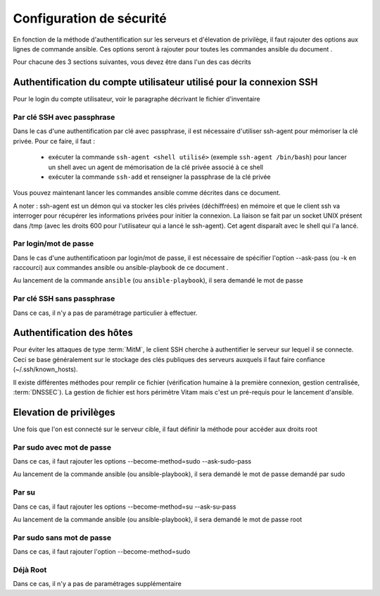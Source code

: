 Configuration de sécurité
##########################

En fonction de la méthode d'authentification sur les serveurs et d'élevation de privilège, il faut rajouter des options aux lignes de commande ansible. Ces options seront à rajouter pour toutes les commandes ansible du document . 

Pour chacune des 3 sections suivantes, vous devez être dans l'un des cas décrits 


Authentification du compte utilisateur utilisé pour la connexion SSH
====================================================================

Pour le login du compte utilisateur, voir le paragraphe décrivant le fichier d'inventaire

Par clé SSH avec passphrase
---------------------------

Dans le cas d'une authentification par clé avec passphrase, il est nécessaire d'utiliser ssh-agent pour mémoriser la clé privée. Pour ce faire, il faut : 

  * exécuter la commande ``ssh-agent <shell utilisé>`` (exemple ``ssh-agent /bin/bash``) pour lancer un shell avec un agent de mémorisation de la clé privée associé à ce shell
  * exécuter la commande ``ssh-add`` et renseigner la passphrase de la clé privée

Vous pouvez maintenant lancer les commandes ansible comme décrites dans ce document. 

A noter : ssh-agent est un démon qui va stocker les clés privées (déchiffrées) en mémoire et que le client ssh va interroger pour récupérer les informations privées pour initier la connexion. La liaison se fait par un socket UNIX présent dans /tmp (avec les droits 600 pour l'utilisateur qui a lancé le ssh-agent). Cet agent disparaît avec le shell qui l'a lancé. 

Par login/mot de passe 
----------------------

Dans le cas d'une authentificatioon par login/mot de passe, il est nécessaire de spécifier l'option --ask-pass (ou -k en raccourci) aux commandes ansible ou ansible-playbook de ce document . 

Au lancement de la commande ``ansible`` (ou ``ansible-playbook``), il sera demandé le mot de passe

Par clé SSH sans passphrase
---------------------------

Dans ce cas, il n'y a pas de paramétrage particulier à effectuer. 

Authentification des hôtes
==========================

Pour éviter les attaques de type :term:`MitM`, le client SSH cherche à authentifier le serveur sur lequel il se connecte. Ceci se base généralement sur le stockage des clés publiques des serveurs auxquels il faut faire confiance (~/.ssh/known_hosts).

Il existe différentes méthodes pour remplir ce fichier (vérification humaine à la première connexion, gestion centralisée, :term:`DNSSEC`). La gestion de fichier est hors périmètre Vitam mais c'est un pré-requis pour le lancement d'ansible. 

Elevation de privilèges 
=======================

Une fois que l'on est connecté  sur le serveur cible, il faut définir la méthode pour accéder aux droits root

Par sudo avec mot de passe 
--------------------------

Dans ce cas, il faut rajouter les options --become-method=sudo --ask-sudo-pass

Au lancement de la commande ansible (ou ansible-playbook), il sera demandé le mot de passe demandé par sudo

Par su 
------

Dans ce cas, il faut rajouter les options --become-method=su --ask-su-pass

Au lancement de la commande ansible (ou ansible-playbook), il sera demandé le mot de passe root

Par sudo sans mot de passe 
--------------------------

Dans ce cas, il faut rajouter l'option --become-method=sudo

Déjà Root
---------

Dans ce cas, il n'y a pas de paramétrages supplémentaire
